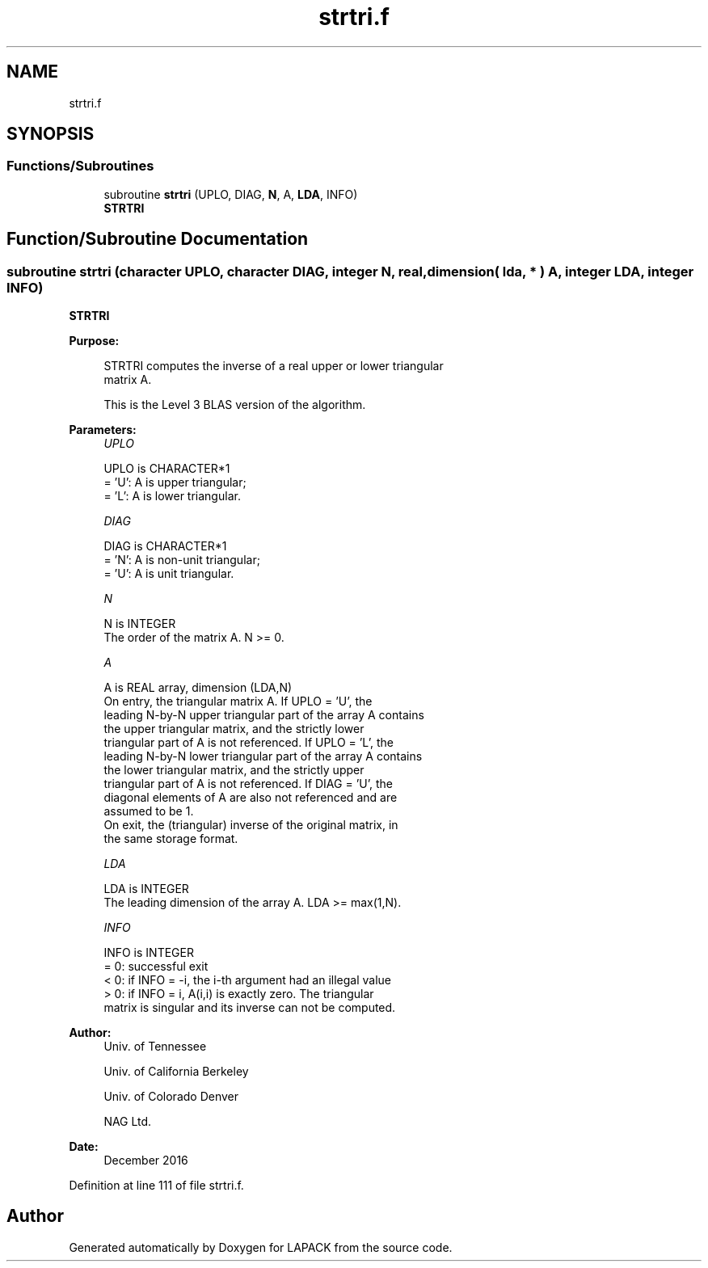 .TH "strtri.f" 3 "Tue Nov 14 2017" "Version 3.8.0" "LAPACK" \" -*- nroff -*-
.ad l
.nh
.SH NAME
strtri.f
.SH SYNOPSIS
.br
.PP
.SS "Functions/Subroutines"

.in +1c
.ti -1c
.RI "subroutine \fBstrtri\fP (UPLO, DIAG, \fBN\fP, A, \fBLDA\fP, INFO)"
.br
.RI "\fBSTRTRI\fP "
.in -1c
.SH "Function/Subroutine Documentation"
.PP 
.SS "subroutine strtri (character UPLO, character DIAG, integer N, real, dimension( lda, * ) A, integer LDA, integer INFO)"

.PP
\fBSTRTRI\fP  
.PP
\fBPurpose: \fP
.RS 4

.PP
.nf
 STRTRI computes the inverse of a real upper or lower triangular
 matrix A.

 This is the Level 3 BLAS version of the algorithm.
.fi
.PP
 
.RE
.PP
\fBParameters:\fP
.RS 4
\fIUPLO\fP 
.PP
.nf
          UPLO is CHARACTER*1
          = 'U':  A is upper triangular;
          = 'L':  A is lower triangular.
.fi
.PP
.br
\fIDIAG\fP 
.PP
.nf
          DIAG is CHARACTER*1
          = 'N':  A is non-unit triangular;
          = 'U':  A is unit triangular.
.fi
.PP
.br
\fIN\fP 
.PP
.nf
          N is INTEGER
          The order of the matrix A.  N >= 0.
.fi
.PP
.br
\fIA\fP 
.PP
.nf
          A is REAL array, dimension (LDA,N)
          On entry, the triangular matrix A.  If UPLO = 'U', the
          leading N-by-N upper triangular part of the array A contains
          the upper triangular matrix, and the strictly lower
          triangular part of A is not referenced.  If UPLO = 'L', the
          leading N-by-N lower triangular part of the array A contains
          the lower triangular matrix, and the strictly upper
          triangular part of A is not referenced.  If DIAG = 'U', the
          diagonal elements of A are also not referenced and are
          assumed to be 1.
          On exit, the (triangular) inverse of the original matrix, in
          the same storage format.
.fi
.PP
.br
\fILDA\fP 
.PP
.nf
          LDA is INTEGER
          The leading dimension of the array A.  LDA >= max(1,N).
.fi
.PP
.br
\fIINFO\fP 
.PP
.nf
          INFO is INTEGER
          = 0: successful exit
          < 0: if INFO = -i, the i-th argument had an illegal value
          > 0: if INFO = i, A(i,i) is exactly zero.  The triangular
               matrix is singular and its inverse can not be computed.
.fi
.PP
 
.RE
.PP
\fBAuthor:\fP
.RS 4
Univ\&. of Tennessee 
.PP
Univ\&. of California Berkeley 
.PP
Univ\&. of Colorado Denver 
.PP
NAG Ltd\&. 
.RE
.PP
\fBDate:\fP
.RS 4
December 2016 
.RE
.PP

.PP
Definition at line 111 of file strtri\&.f\&.
.SH "Author"
.PP 
Generated automatically by Doxygen for LAPACK from the source code\&.
